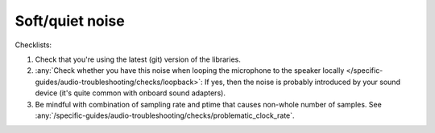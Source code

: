 Soft/quiet noise
================================================================
Checklists:

#. Check that you're using the latest (git) version of the libraries.
#. :any:`Check whether you have this noise when looping the microphone to the speaker locally </specific-guides/audio-troubleshooting/checks/loopback>`: 
   If yes, then the noise is
   probably introduced by your sound device (it's quite common with onboard sound 
   adapters).
#. Be mindful with combination of sampling rate and ptime that causes non-whole number of samples.
   See :any:`/specific-guides/audio-troubleshooting/checks/problematic_clock_rate`.
